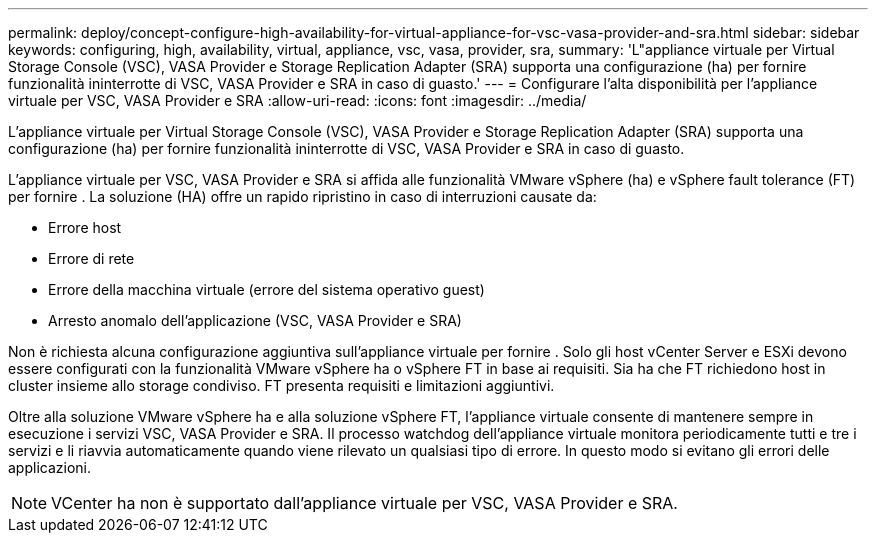 ---
permalink: deploy/concept-configure-high-availability-for-virtual-appliance-for-vsc-vasa-provider-and-sra.html 
sidebar: sidebar 
keywords: configuring, high, availability, virtual, appliance, vsc, vasa, provider, sra, 
summary: 'L"appliance virtuale per Virtual Storage Console (VSC), VASA Provider e Storage Replication Adapter (SRA) supporta una configurazione (ha) per fornire funzionalità ininterrotte di VSC, VASA Provider e SRA in caso di guasto.' 
---
= Configurare l'alta disponibilità per l'appliance virtuale per VSC, VASA Provider e SRA
:allow-uri-read: 
:icons: font
:imagesdir: ../media/


[role="lead"]
L'appliance virtuale per Virtual Storage Console (VSC), VASA Provider e Storage Replication Adapter (SRA) supporta una configurazione (ha) per fornire funzionalità ininterrotte di VSC, VASA Provider e SRA in caso di guasto.

L'appliance virtuale per VSC, VASA Provider e SRA si affida alle funzionalità VMware vSphere (ha) e vSphere fault tolerance (FT) per fornire . La soluzione (HA) offre un rapido ripristino in caso di interruzioni causate da:

* Errore host
* Errore di rete
* Errore della macchina virtuale (errore del sistema operativo guest)
* Arresto anomalo dell'applicazione (VSC, VASA Provider e SRA)


Non è richiesta alcuna configurazione aggiuntiva sull'appliance virtuale per fornire . Solo gli host vCenter Server e ESXi devono essere configurati con la funzionalità VMware vSphere ha o vSphere FT in base ai requisiti. Sia ha che FT richiedono host in cluster insieme allo storage condiviso. FT presenta requisiti e limitazioni aggiuntivi.

Oltre alla soluzione VMware vSphere ha e alla soluzione vSphere FT, l'appliance virtuale consente di mantenere sempre in esecuzione i servizi VSC, VASA Provider e SRA. Il processo watchdog dell'appliance virtuale monitora periodicamente tutti e tre i servizi e li riavvia automaticamente quando viene rilevato un qualsiasi tipo di errore. In questo modo si evitano gli errori delle applicazioni.

[NOTE]
====
VCenter ha non è supportato dall'appliance virtuale per VSC, VASA Provider e SRA.

====